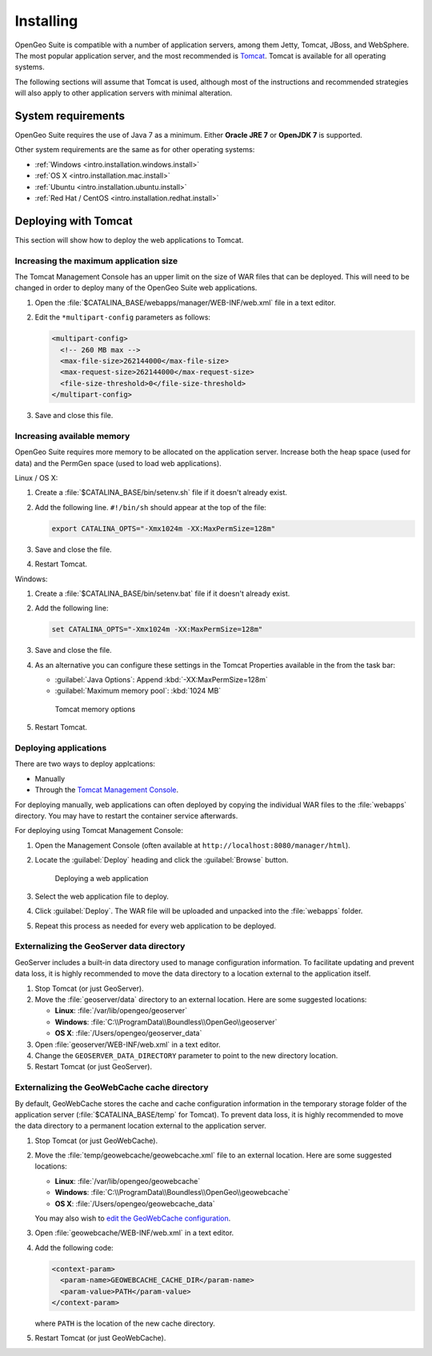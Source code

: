 .. _intro.installation.war.install:

Installing
==========

OpenGeo Suite is compatible with a number of application servers, among them Jetty, Tomcat, JBoss, and WebSphere. The most popular application server, and the most recommended is `Tomcat <http://tomcat.apache.org/>`_. Tomcat is available for all operating systems.

The following sections will assume that Tomcat is used, although most of the instructions and recommended strategies will also apply to other application servers with minimal alteration. 

System requirements
-------------------

OpenGeo Suite requires the use of Java 7 as a minimum. Either **Oracle JRE 7** or **OpenJDK 7** is supported.

.. for reference http://docs.geoserver.org/latest/en/user/installation/java.html

Other system requirements are the same as for other operating systems:

* :ref:`Windows <intro.installation.windows.install>`
* :ref:`OS X <intro.installation.mac.install>`
* :ref:`Ubuntu <intro.installation.ubuntu.install>`
* :ref:`Red Hat / CentOS <intro.installation.redhat.install>`

Deploying with Tomcat
---------------------

This section will show how to deploy the web applications to Tomcat.

Increasing the maximum application size
~~~~~~~~~~~~~~~~~~~~~~~~~~~~~~~~~~~~~~~

The Tomcat Management Console has an upper limit on the size of WAR files that can be deployed. This will need to be changed in order to deploy many of the OpenGeo Suite web applications.
   
#. Open the :file:`$CATALINA_BASE/webapps/manager/WEB-INF/web.xml` file in a text editor.

#. Edit the ``*multipart-config`` parameters as follows:
   
   .. code-block:: xml
      
       <multipart-config>
         <!-- 260 MB max -->
         <max-file-size>262144000</max-file-size>
         <max-request-size>262144000</max-request-size>
         <file-size-threshold>0</file-size-threshold>
       </multipart-config>

#. Save and close this file.

Increasing available memory
~~~~~~~~~~~~~~~~~~~~~~~~~~~

OpenGeo Suite requires more memory to be allocated on the application server. Increase both the heap space (used for data) and the PermGen space (used to load web applications).

Linux / OS X:

#. Create a :file:`$CATALINA_BASE/bin/setenv.sh` file if it doesn't already exist.

#. Add the following line. ``#!/bin/sh`` should appear at the top of the file:

   .. code-block:: sh

      export CATALINA_OPTS="-Xmx1024m -XX:MaxPermSize=128m"

#. Save and close the file.

#. Restart Tomcat.

Windows:

#. Create a :file:`$CATALINA_BASE/bin/setenv.bat` file if it doesn't already exist.

#. Add the following line:

   .. code-block:: sh

      set CATALINA_OPTS="-Xmx1024m -XX:MaxPermSize=128m"

#. Save and close the file. 

#. As an alternative you can configure these settings in the Tomcat Properties available in the from the task bar:
     
   * :guilabel:`Java Options`: Append :kbd:`-XX:MaxPermSize=128m`
   * :guilabel:`Maximum memory pool`: :kbd:`1024 MB`
     
   .. figure:: img/tomcat-windows.png
        
      Tomcat memory options

#. Restart Tomcat.

Deploying applications
~~~~~~~~~~~~~~~~~~~~~~

There are two ways to deploy applcations:

* Manually
* Through the `Tomcat Management Console <http://tomcat.apache.org/tomcat-7.0-doc/manager-howto.html>`_.

For deploying manually, web applications can often deployed by copying the individual WAR files to the :file:`webapps` directory. You may have to restart the container service afterwards.

For deploying using Tomcat Management Console:

#. Open the Management Console (often available at ``http://localhost:8080/manager/html``).

#. Locate the :guilabel:`Deploy` heading and click the :guilabel:`Browse` button.

   .. figure:: img/deploy-browse.png
        
      Deploying a web application

#. Select the web application file to deploy.

#. Click :guilabel:`Deploy`. The WAR file will be uploaded and unpacked into the :file:`webapps` folder.

#. Repeat this process as needed for every web application to be deployed.
   
Externalizing the GeoServer data directory
~~~~~~~~~~~~~~~~~~~~~~~~~~~~~~~~~~~~~~~~~~

GeoServer includes a built-in data directory used to manage configuration information. To facilitate updating and prevent data loss, it is highly recommended to move the data directory to a location external to the application itself.

#. Stop Tomcat (or just GeoServer).

#. Move the :file:`geoserver/data` directory to an external location. Here are some suggested locations:
   
   * **Linux**: :file:`/var/lib/opengeo/geoserver`
   * **Windows**: :file:`C:\\ProgramData\\Boundless\\OpenGeo\\geoserver`
   * **OS X**: :file:`/Users/opengeo/geoserver_data`

#. Open :file:`geoserver/WEB-INF/web.xml` in a text editor.

#. Change the ``GEOSERVER_DATA_DIRECTORY`` parameter to point to the new directory location.

#. Restart Tomcat (or just GeoServer).

Externalizing the GeoWebCache cache directory
~~~~~~~~~~~~~~~~~~~~~~~~~~~~~~~~~~~~~~~~~~~~
By default, GeoWebCache stores the cache and cache configuration information in the temporary storage folder of the application server (:file:`$CATALINA_BASE/temp` for Tomcat). To prevent data loss, it is highly recommended to move the data directory to a permanent location external to the application server.

#. Stop Tomcat (or just GeoWebCache).

#. Move the :file:`temp/geowebcache/geowebcache.xml` file to an external location. Here are some suggested locations:
   
   * **Linux**: :file:`/var/lib/opengeo/geowebcache`
   * **Windows**: :file:`C:\\ProgramData\\Boundless\\OpenGeo\\geowebcache`
   * **OS X**: :file:`/Users/opengeo/geowebcache_data`

   You may also wish to `edit the GeoWebCache configuration </opengeo-docs/geowebcache/configuration/layers/howto.html>`_.

#. Open :file:`geowebcache/WEB-INF/web.xml` in a text editor.

#. Add the following code:

   .. code-block:: xml

      <context-param>
        <param-name>GEOWEBCACHE_CACHE_DIR</param-name>
        <param-value>PATH</param-value>
      </context-param>

   where ``PATH`` is the location of the new cache directory.

#. Restart Tomcat (or just GeoWebCache).
